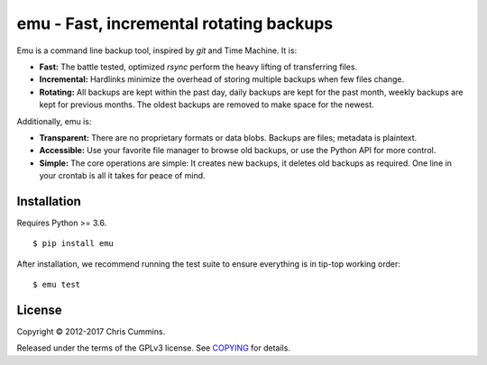 ========================================
emu - Fast, incremental rotating backups
========================================

|Build Status| |Coverage Status| |PyPi Status| |Python Version| |License Badge|

Emu is a command line backup tool, inspired by `git` and Time Machine. It is:

* **Fast:** The battle tested, optimized `rsync` perform the heavy lifting of transferring files.
* **Incremental:** Hardlinks minimize the overhead of storing multiple backups when few files change.
* **Rotating:** All backups are kept within the past day, daily backups are kept for the past month, weekly backups are kept for previous months. The oldest backups are removed to make space for the newest.

Additionally, emu is:

* **Transparent:** There are no proprietary formats or data blobs. Backups are files; metadata is plaintext.
* **Accessible:** Use your favorite file manager to browse old backups, or use the Python API for more control.
* **Simple:** The core operations are simple: It creates new backups, it deletes old backups as required. One line in your crontab is all it takes for peace of mind.


------------
Installation
------------

Requires Python >= 3.6.

::

    $ pip install emu

After installation, we recommend running the test suite to ensure everything is in tip-top working order:

::

    $ emu test


-------
License
-------

Copyright © 2012-2017 Chris Cummins.

Released under the terms of the GPLv3 license. See `COPYING </COPYING>`__ for
details.

.. |Build Status| image:: https://img.shields.io/travis/ChrisCummins/emu/master.svg?style=flat
   :target: https://travis-ci.org/ChrisCummins/emu

.. |Coverage Status| image:: https://img.shields.io/coveralls/ChrisCummins/emu/master.svg?style=flat
   :target: https://coveralls.io/github/ChrisCummins/emu?branch=master

.. |Documentation Status| image:: https://readthedocs.org/projects/emu/badge/?version=latest&style=flat
   :target: http://emu-backups.readthedocs.io/en/latest/?badge=latest

.. |PyPi Status| image:: https://badge.fury.io/py/emu.svg
   :target: https://pypi.python.org/pypi/emu

.. |Python Version| image:: https://img.shields.io/badge/python-3.6-brightgreen.svg?style=flat
   :target: https://www.python.org/

.. |License Badge| image:: https://img.shields.io/badge/license-GPL%20v3-brightgreen.svg?style=flat
   :target: https://www.gnu.org/licenses/gpl-3.0.en.html
